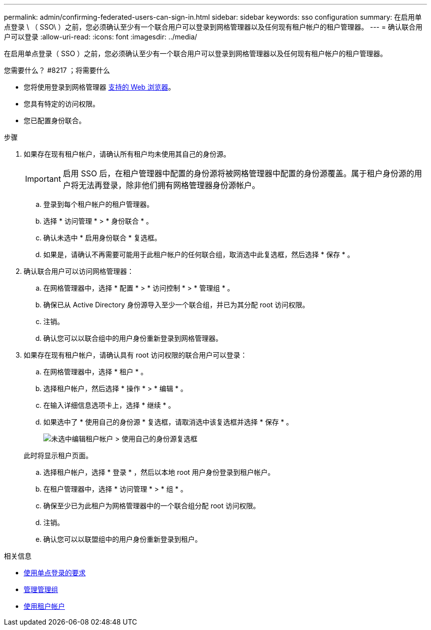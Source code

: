 ---
permalink: admin/confirming-federated-users-can-sign-in.html 
sidebar: sidebar 
keywords: sso configuration 
summary: 在启用单点登录 \ （ SSO\ ）之前，您必须确认至少有一个联合用户可以登录到网格管理器以及任何现有租户帐户的租户管理器。 
---
= 确认联合用户可以登录
:allow-uri-read: 
:icons: font
:imagesdir: ../media/


[role="lead"]
在启用单点登录（ SSO ）之前，您必须确认至少有一个联合用户可以登录到网格管理器以及任何现有租户帐户的租户管理器。

.您需要什么？ #8217 ；将需要什么
* 您将使用登录到网格管理器 xref:../admin/web-browser-requirements.adoc[支持的 Web 浏览器]。
* 您具有特定的访问权限。
* 您已配置身份联合。


.步骤
. 如果存在现有租户帐户，请确认所有租户均未使用其自己的身份源。
+

IMPORTANT: 启用 SSO 后，在租户管理器中配置的身份源将被网格管理器中配置的身份源覆盖。属于租户身份源的用户将无法再登录，除非他们拥有网格管理器身份源帐户。

+
.. 登录到每个租户帐户的租户管理器。
.. 选择 * 访问管理 * > * 身份联合 * 。
.. 确认未选中 * 启用身份联合 * 复选框。
.. 如果是，请确认不再需要可能用于此租户帐户的任何联合组，取消选中此复选框，然后选择 * 保存 * 。


. 确认联合用户可以访问网格管理器：
+
.. 在网格管理器中，选择 * 配置 * > * 访问控制 * > * 管理组 * 。
.. 确保已从 Active Directory 身份源导入至少一个联合组，并已为其分配 root 访问权限。
.. 注销。
.. 确认您可以以联合组中的用户身份重新登录到网格管理器。


. 如果存在现有租户帐户，请确认具有 root 访问权限的联合用户可以登录：
+
.. 在网格管理器中，选择 * 租户 * 。
.. 选择租户帐户，然后选择 * 操作 * > * 编辑 * 。
.. 在输入详细信息选项卡上，选择 * 继续 * 。
.. 如果选中了 * 使用自己的身份源 * 复选框，请取消选中该复选框并选择 * 保存 * 。
+
image::../media/sso_uses_own_identity_source_for_tenant.png[未选中编辑租户帐户 > 使用自己的身份源复选框]

+
此时将显示租户页面。

.. 选择租户帐户，选择 * 登录 * ，然后以本地 root 用户身份登录到租户帐户。
.. 在租户管理器中，选择 * 访问管理 * > * 组 * 。
.. 确保至少已为此租户为网格管理器中的一个联合组分配 root 访问权限。
.. 注销。
.. 确认您可以以联盟组中的用户身份重新登录到租户。




.相关信息
* xref:requirements-for-sso.adoc[使用单点登录的要求]
* xref:managing-admin-groups.adoc[管理管理组]
* xref:../tenant/index.adoc[使用租户帐户]


